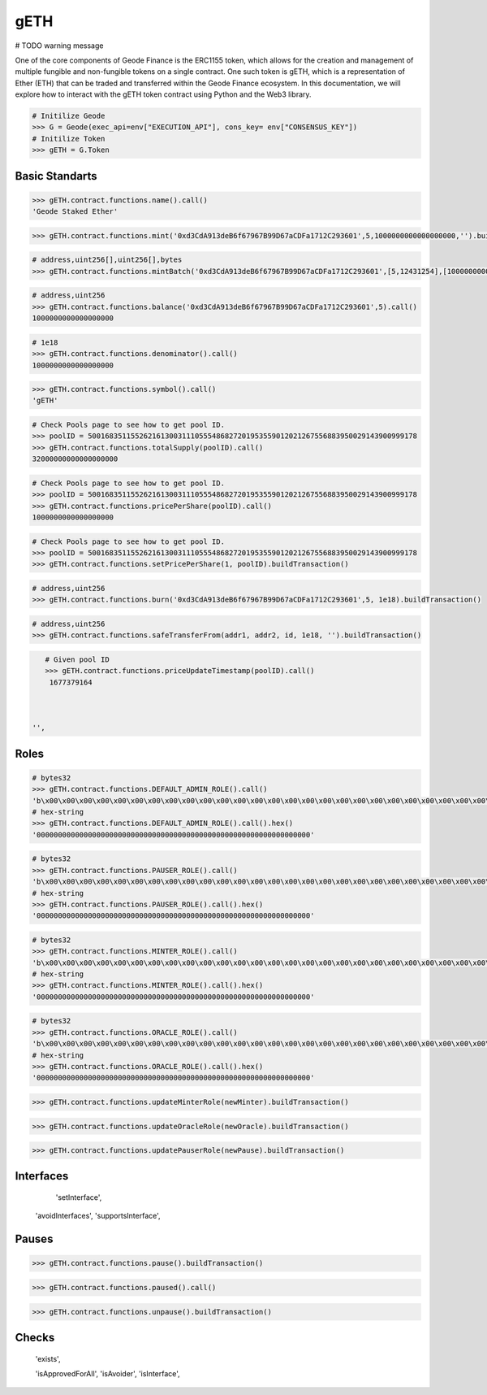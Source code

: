 .. _geth:


gETH
===========

# TODO warning message

One of the core components of Geode Finance is the ERC1155 token, which allows for the creation and management of multiple fungible and non-fungible tokens on a single contract. One such token is gETH, which is a representation of Ether (ETH) that can be traded and transferred within the Geode Finance ecosystem. In this documentation, we will explore how to interact with the gETH token contract using Python and the Web3 library.

.. py:attribute:: Geode.Token

    Returns the ``Token`` object. 

.. code-block:: python

    # Initilize Geode
    >>> G = Geode(exec_api=env["EXECUTION_API"], cons_key= env["CONSENSUS_KEY"])
    # Initilize Token
    >>> gETH = G.Token


Basic Standarts
-----------------

.. py:method:: Token.contract.functions.name(None)

    Returns the ``name`` of gETH token.

.. code-block:: python

    >>> gETH.contract.functions.name().call()
    'Geode Staked Ether'


.. py:method:: Token.contract.functions.mint(to, id, amount, data)

    "Creates `amount` new tokens for `to`, of token type `id`.
    
    * See {ERC1155-_mint}. Requirements: - the caller must have the `MINTER_ROLE`."

.. code-block:: python

    >>> gETH.contract.functions.mint('0xd3CdA913deB6f67967B99D67aCDFa1712C293601',5,1000000000000000000,'').buildTransaction(**config)


.. py:method:: Token.contract.functions.mintBatch(to, id[], amount[], data)
    
    "Creates `amount` new tokens for `to`, of token type `id`. Enables multiple tokens with spesific amounts.

.. code-block:: python
    
    # address,uint256[],uint256[],bytes
    >>> gETH.contract.functions.mintBatch('0xd3CdA913deB6f67967B99D67aCDFa1712C293601',[5,12431254],[1000000000000000000,500000000000000000]'').buildTransaction(**config)
    
     
.. py:method:: Token.contract.functions.balance(account, id)

    * ``account`` cannot be the zero address.

    Returns the ``balance`` of gETH token with ``id`` of the given ``account``.

.. code-block:: python

    # address,uint256
    >>> gETH.contract.functions.balance('0xd3CdA913deB6f67967B99D67aCDFa1712C293601',5).call()
    1000000000000000000

.. py:method:: Token.contract.functions.balanceOfBatch(accounts[], ids[])

    Batch version of above function. Inputs are list, outputs are list.
    * address[],uint256[]
    * `accounts` and `ids` must have the same length."

.. py:method:: Token.contract.functions.denominator()

    Returns the ``denominator`` of gETH token. (1e18)

.. code-block:: python

    # 1e18
    >>> gETH.contract.functions.denominator().call()
    1000000000000000000

.. py:method:: Token.contract.functions.symbol()

    Returns the ``symbol`` of gETH token. (1e18)

.. code-block:: python

    >>> gETH.contract.functions.symbol().call()
    'gETH'

.. py:method:: Token.contract.functions.totalSupply(uint256 poolID)

    Returns the ``totalSupply`` integer of the given Pool Id.

.. code-block:: python

    # Check Pools page to see how to get pool ID.
    >>> poolID = 50016835115526216130031110555486827201953559012021267556883950029143900999178
    >>> gETH.contract.functions.totalSupply(poolID).call()
    32000000000000000000

.. py:method:: Token.contract.functions.pricePerShare(uint256 poolID)

    Returns the ``pricePerShare`` of the given Pool Id.

    * The denominator is 1e18 by default. Therefore, 1e18 indicates 1:1 ratio with ETH.

.. code-block:: python

    # Check Pools page to see how to get pool ID.
    >>> poolID = 50016835115526216130031110555486827201953559012021267556883950029143900999178
    >>> gETH.contract.functions.pricePerShare(poolID).call()
    1000000000000000000

.. py:method:: Token.contract.functions.setPricePerShare(price: uint256, id: uint256)

    Change the ``pricePerShare`` variable for given ``id``.

.. code-block:: python

    # Check Pools page to see how to get pool ID.
    >>> poolID = 50016835115526216130031110555486827201953559012021267556883950029143900999178
    >>> gETH.contract.functions.setPricePerShare(1, poolID).buildTransaction()
    

.. py:method:: Token.contract.functions.burn(account, id, value)

    * ``account`` cannot be the zero address.

    Burns the ``value`` of gETH token with ``id`` of the given ``account``.


.. code-block:: python

    # address,uint256
    >>> gETH.contract.functions.burn('0xd3CdA913deB6f67967B99D67aCDFa1712C293601',5, 1e18).buildTransaction()
    

.. py:method:: Token.contract.functions.burnBatch(accounts, ids[], values[])

    Batch version of above function. Inputs are list, outputs are list.
    * address[],uint256[]
    * `accounts` and `ids` must have the same length."


.. py:method:: Token.contract.functions.safeTransferFrom(address from, address to, uint256 id, uint256 amount, bytes memory data)

    * ``account`` cannot be the zero address.

    Burns the ``value`` of gETH token with ``id`` of the given ``account``.


.. code-block:: python

    # address,uint256
    >>> gETH.contract.functions.safeTransferFrom(addr1, addr2, id, 1e18, '').buildTransaction()
    

.. py:method:: Token.contract.functions.safeBatchTransferFrom(address to, ids[], amount[], '')

    * amounts: uint256[], ids: uint256[]
    * `amounts` and `ids` must have the same length."
    Batch version of above function. Inputs are list, outputs are list.


.. py:method:: Token.contract.functions.priceUpdateTimestamp(poolID: uint256)

    Get the last timestamp of ``priceUpdate`` that occured in given pool ID.


.. code-block:: python

    # Given pool ID
    >>> gETH.contract.functions.priceUpdateTimestamp(poolID).call()
     1677379164



 '',


Roles 
--------

.. py:method:: Token.contract.functions.DEFAULT_ADMIN_ROLE()

    Returns the ``DEFAULT_ADMIN_ROLE`` of gETH token. Only this address have permission to run admin functions.
    For details check docs.geode.fi.

.. code-block:: python

    # bytes32
    >>> gETH.contract.functions.DEFAULT_ADMIN_ROLE().call()
    'b\x00\x00\x00\x00\x00\x00\x00\x00\x00\x00\x00\x00\x00\x00\x00\x00\x00\x00\x00\x00\x00\x00\x00\x00\x00\x00\x00\x00\x00\x00\x00\x00''
    # hex-string
    >>> gETH.contract.functions.DEFAULT_ADMIN_ROLE().call().hex()
    '0000000000000000000000000000000000000000000000000000000000000000'

.. py:method:: Token.contract.functions.PAUSER_ROLE()

    Returns the ``PAUSER_ROLE`` of gETH token. Only this address have permission to run pause/unpause functions.
    For details check docs.geode.fi.

.. code-block:: python

    # bytes32
    >>> gETH.contract.functions.PAUSER_ROLE().call()
    'b\x00\x00\x00\x00\x00\x00\x00\x00\x00\x00\x00\x00\x00\x00\x00\x00\x00\x00\x00\x00\x00\x00\x00\x00\x00\x00\x00\x00\x00\x00\x00\x00''
    # hex-string
    >>> gETH.contract.functions.PAUSER_ROLE().call().hex()
    '0000000000000000000000000000000000000000000000000000000000000000'

.. py:method:: Token.contract.functions.MINTER_ROLE()

    Returns the ``MINTER_ROLE`` of gETH token. Only this address have permission to run mint functions.
    For details check docs.geode.fi.

.. code-block:: python

    # bytes32
    >>> gETH.contract.functions.MINTER_ROLE().call()
    'b\x00\x00\x00\x00\x00\x00\x00\x00\x00\x00\x00\x00\x00\x00\x00\x00\x00\x00\x00\x00\x00\x00\x00\x00\x00\x00\x00\x00\x00\x00\x00\x00''
    # hex-string
    >>> gETH.contract.functions.MINTER_ROLE().call().hex()
    '0000000000000000000000000000000000000000000000000000000000000000'

.. py:method:: Token.contract.functions.ORACLE_ROLE()

    Returns the ``ORACLE_ROLE`` of gETH token. Only this address have permission to run oracle functions.
    For details check docs.geode.fi.

.. code-block:: python

    # bytes32
    >>> gETH.contract.functions.ORACLE_ROLE().call()
    'b\x00\x00\x00\x00\x00\x00\x00\x00\x00\x00\x00\x00\x00\x00\x00\x00\x00\x00\x00\x00\x00\x00\x00\x00\x00\x00\x00\x00\x00\x00\x00\x00''
    # hex-string
    >>> gETH.contract.functions.ORACLE_ROLE().call().hex()
    '0000000000000000000000000000000000000000000000000000000000000000'


.. py:method:: Token.contract.functions.updateMinterRole(address new_minter_address)

    Changes the ``MINTER_ROLE`` of gETH token.

.. code-block:: python

    >>> gETH.contract.functions.updateMinterRole(newMinter).buildTransaction()

.. py:method:: Token.contract.functions.updateOracleRole(address new_address)

    Changes the ``ORACLE_ROLE`` of gETH token.

.. code-block:: python

    >>> gETH.contract.functions.updateOracleRole(newOracle).buildTransaction()

.. py:method:: Token.contract.functions.updatePauseRole(address new_address)

    Changes the ``PAUSER_ROLE`` of gETH token.

.. code-block:: python

    >>> gETH.contract.functions.updatePauserRole(newPause).buildTransaction()



Interfaces 
--------
  'setInterface',
 'avoidInterfaces',
 'supportsInterface',

Pauses 
-------

.. py:method:: Token.contract.functions.pause()

    Pauses all token transfers and approvals.

.. code-block:: python

    >>> gETH.contract.functions.pause().buildTransaction()

.. py:method:: Token.contract.functions.paused()

    Gets bool variable whether contract has paused or not.

.. code-block:: python

    >>> gETH.contract.functions.paused().call()

.. py:method:: Token.contract.functions.unpause()

    Unpauses all token transfers and approvals.

.. code-block:: python

    >>> gETH.contract.functions.unpause().buildTransaction()


Checks 
---------


 'exists',

 'isApprovedForAll',
 'isAvoider',
 'isInterface',






